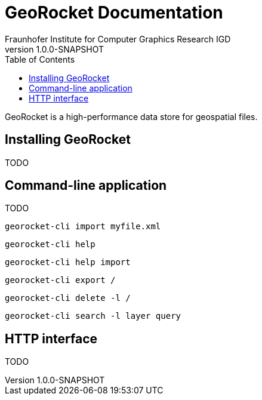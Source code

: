= GeoRocket Documentation
Fraunhofer Institute for Computer Graphics Research IGD
v1.0.0-SNAPSHOT
:toc:

GeoRocket is a high-performance data store for geospatial files.

== Installing GeoRocket

TODO

== Command-line application

TODO

  georocket-cli import myfile.xml

  georocket-cli help

  georocket-cli help import

  georocket-cli export /

  georocket-cli delete -l /

  georocket-cli search -l layer query

== HTTP interface

TODO
